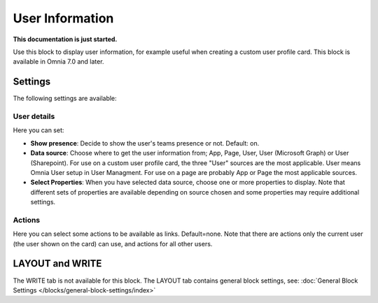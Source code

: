 User Information
================================================

**This documentation is just started.**

Use this block to display user information, for example useful when creating a custom user profile card. This block is available in Omnia 7.0 and later.

Settings
**************
The following settings are available:

.. image:: user-information-settings.png

User details
-------------
Here you can set:

.. image:: user-information-settings-details.png

+ **Show presence**: Decide to show the user's teams presence or not. Default: on.
+ **Data source**: Choose where to get the user information from; App, Page, User, User (Microsoft Graph) or User (Sharepoint). For use on a custom user profile card, the three "User" sources are the most applicable. User means Omnia User setup in User Managment. For use on a page are probably App or Page the most applicable sources.
+ **Select Properties**: When you have selected data source, choose one or more properties to display. Note that different sets of properties are available depending on source chosen and some properties may require additional settings.

Actions
--------
Here you can select some actions to be available as links. Default=none. Note that there are actions only the current user (the user shown on the card) can use, and actions for all other users. 

.. image:: user-information-settings-actions.png

LAYOUT and WRITE
******************
The WRITE tab is not available for this block. The LAYOUT tab contains general block settings, see: :doc:`General Block Settings </blocks/general-block-settings/index>`

